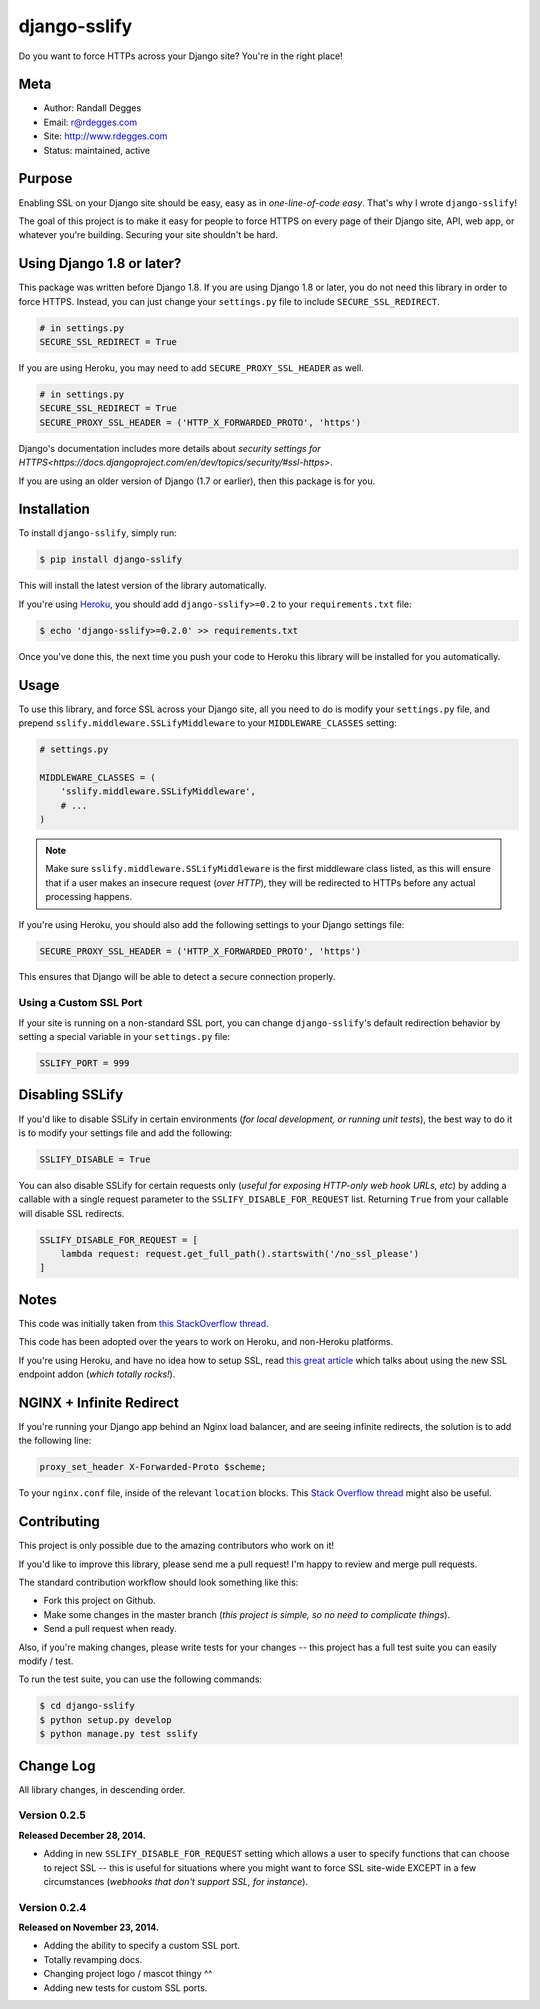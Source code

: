 django-sslify
=============

Do you want to force HTTPs across your Django site? You're in the right place!

.. image:: https://img.shields.io/pypi/v/django-sslify.svg
    :alt: django-sslify Release
    :target: https://pypi.python.org/pypi/django-sslify

.. image:: https://img.shields.io/pypi/dm/django-sslify.svg
    :alt: django-sslify Downloads
    :target: https://pypi.python.org/pypi/django-sslify

.. image:: https://img.shields.io/travis/rdegges/django-sslify.svg
    :alt: django-sslify Build
    :target: https://travis-ci.org/rdegges/django-sslify

.. image:: https://github.com/rdegges/django-sslify/raw/master/assets/guardian-sketch.png
   :alt: Guardian Sketch


Meta
----

- Author: Randall Degges
- Email: r@rdegges.com
- Site: http://www.rdegges.com
- Status: maintained, active


Purpose
-------

Enabling SSL on your Django site should be easy, easy as in *one-line-of-code
easy*.  That's why I wrote ``django-sslify``!

The goal of this project is to make it easy for people to force HTTPS on every
page of their Django site, API, web app, or whatever you're building.  Securing
your site shouldn't be hard.

Using Django 1.8 or later?
--------------------------

This package was written before Django 1.8. If you are using Django 1.8 or later, you do not need this library in order to force HTTPS. Instead, you can just change your ``settings.py`` file to include ``SECURE_SSL_REDIRECT``.

.. code-block:: python

    # in settings.py
    SECURE_SSL_REDIRECT = True

If you are using Heroku, you may need to add ``SECURE_PROXY_SSL_HEADER`` as well.

.. code-block:: python

    # in settings.py
    SECURE_SSL_REDIRECT = True
    SECURE_PROXY_SSL_HEADER = ('HTTP_X_FORWARDED_PROTO', 'https')

Django's documentation includes more details about `security settings for HTTPS<https://docs.djangoproject.com/en/dev/topics/security/#ssl-https>`.

If you are using an older version of Django (1.7 or earlier), then this package is for you.

Installation
------------

To install ``django-sslify``, simply run:

.. code-block:: console

    $ pip install django-sslify

This will install the latest version of the library automatically.

If you're using `Heroku <https://www.heroku.com/>`_, you should add
``django-sslify>=0.2`` to your ``requirements.txt`` file:

.. code-block:: console

    $ echo 'django-sslify>=0.2.0' >> requirements.txt

Once you've done this, the next time you push your code to Heroku this library
will be installed for you automatically.


Usage
-----

To use this library, and force SSL across your Django site, all you need to do
is modify your ``settings.py`` file, and prepend
``sslify.middleware.SSLifyMiddleware`` to your ``MIDDLEWARE_CLASSES`` setting:

.. code-block:: python

    # settings.py

    MIDDLEWARE_CLASSES = (
        'sslify.middleware.SSLifyMiddleware',
        # ...
    )

.. note::
    Make sure ``sslify.middleware.SSLifyMiddleware`` is the first middleware
    class listed, as this will ensure that if a user makes an insecure request
    (*over HTTP*), they will be redirected to HTTPs before any actual
    processing happens.

If you're using Heroku, you should also add the following settings to your
Django settings file:

.. code-block:: python

    SECURE_PROXY_SSL_HEADER = ('HTTP_X_FORWARDED_PROTO', 'https')

This ensures that Django will be able to detect a secure connection properly.


Using a Custom SSL Port
***********************

If your site is running on a non-standard SSL port, you can change
``django-sslify``'s default redirection behavior by setting a special variable
in your ``settings.py`` file:

.. code-block:: python

    SSLIFY_PORT = 999


Disabling SSLify
----------------

If you'd like to disable SSLify in certain environments (*for local development,
or running unit tests*), the best way to do it is to modify your settings file
and add the following:

.. code-block:: python

    SSLIFY_DISABLE = True

You can also disable SSLify for certain requests only (*useful for exposing
HTTP-only web hook URLs, etc*) by adding a callable with a single request
parameter to the ``SSLIFY_DISABLE_FOR_REQUEST`` list.  Returning ``True`` from
your callable will disable SSL redirects.

.. code-block:: python

    SSLIFY_DISABLE_FOR_REQUEST = [
        lambda request: request.get_full_path().startswith('/no_ssl_please')
    ]


Notes
-----

This code was initially taken from
`this StackOverflow thread <http://stackoverflow.com/questions/8436666/how-to-make-python-on-heroku-https-only>`_.

This code has been adopted over the years to work on Heroku, and non-Heroku
platforms.

If you're using Heroku, and have no idea how to setup SSL, read
`this great article <https://devcenter.heroku.com/articles/ssl-endpoint>`_
which talks about using the new SSL endpoint addon (*which totally rocks!*).


NGINX + Infinite Redirect
-------------------------

If you're running your Django app behind an Nginx load balancer, and are seeing
infinite redirects, the solution is to add the following line:

.. code-block:: text

    proxy_set_header X-Forwarded-Proto $scheme;

To your ``nginx.conf`` file, inside of the relevant ``location`` blocks.  This
`Stack Overflow thread
<http://stackoverflow.com/questions/23121800/nginx-redirect-loop-with-ssl>`_
might also be useful.


Contributing
------------

This project is only possible due to the amazing contributors who work on it!

If you'd like to improve this library, please send me a pull request! I'm happy
to review and merge pull requests.

The standard contribution workflow should look something like this:

- Fork this project on Github.
- Make some changes in the master branch (*this project is simple, so no need to
  complicate things*).
- Send a pull request when ready.

Also, if you're making changes, please write tests for your changes -- this
project has a full test suite you can easily modify / test.

To run the test suite, you can use the following commands:

.. code-block:: console

    $ cd django-sslify
    $ python setup.py develop
    $ python manage.py test sslify


Change Log
----------

All library changes, in descending order.


Version 0.2.5
*************

**Released December 28, 2014.**

- Adding in new ``SSLIFY_DISABLE_FOR_REQUEST`` setting which allows a user to
  specify functions that can choose to reject SSL -- this is useful for
  situations where you might want to force SSL site-wide EXCEPT in a few
  circumstances (*webhooks that don't support SSL, for instance*).


Version 0.2.4
*************

**Released on November 23, 2014.**

- Adding the ability to specify a custom SSL port.
- Totally revamping docs.
- Changing project logo / mascot thingy ^^
- Adding new tests for custom SSL ports.
